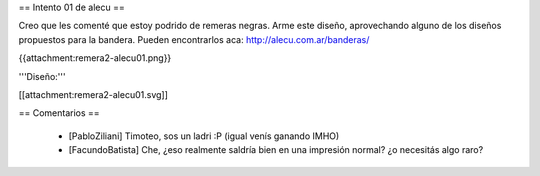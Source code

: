 == Intento 01 de alecu ==

Creo que les comenté que estoy podrido de remeras negras. Arme este diseño, aprovechando alguno de los diseños propuestos para la bandera. Pueden encontrarlos aca: http://alecu.com.ar/banderas/

{{attachment:remera2-alecu01.png}}

'''Diseño:'''

[[attachment:remera2-alecu01.svg]]

== Comentarios ==

 * [PabloZiliani] Timoteo, sos un ladri :P (igual venís ganando IMHO)
 * [FacundoBatista] Che, ¿eso realmente saldría bien en una impresión normal? ¿o necesitás algo raro?
